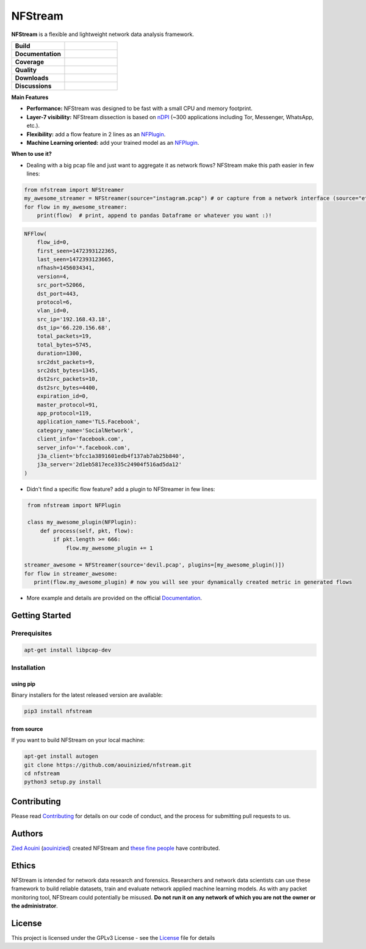 ========================
|nfstream_logo| NFStream
========================

|release| |python| |pypy| |platform| |license|

**NFStream** is a flexible and lightweight network data analysis framework.

.. list-table::
   :widths: 25 25
   :header-rows: 0

   * - **Build**
     - |build|
   * - **Documentation**
     - |doc|
   * - **Coverage**
     - |coverage|
   * - **Quality**
     - |quality|
   * - **Downloads**
     - |download|
   * - **Discussions**
     - |gitter|

**Main Features**

* **Performance:** NFStream was designed to be fast with a small CPU and memory footprint.
* **Layer-7 visibility:** NFStream dissection is based on nDPI_ (~300 applications including Tor, Messenger, WhatsApp, etc.).
* **Flexibility:** add a flow feature in 2 lines as an NFPlugin_.
* **Machine Learning oriented:** add your trained model as an NFPlugin_.

**When to use it?**

* Dealing with a big pcap file and just want to aggregate it as network flows? NFStream make this path easier in few lines:

.. code-block:: python

   from nfstream import NFStreamer
   my_awesome_streamer = NFStreamer(source="instagram.pcap") # or capture from a network interface (source="eth0")
   for flow in my_awesome_streamer:
       print(flow)  # print, append to pandas Dataframe or whatever you want :)!


.. code-block:: python

    NFFlow(
        flow_id=0,
        first_seen=1472393122365,
        last_seen=1472393123665,
        nfhash=1456034341,
        version=4,
        src_port=52066,
        dst_port=443,
        protocol=6,
        vlan_id=0,
        src_ip='192.168.43.18',
        dst_ip='66.220.156.68',
        total_packets=19,
        total_bytes=5745,
        duration=1300,
        src2dst_packets=9,
        src2dst_bytes=1345,
        dst2src_packets=10,
        dst2src_bytes=4400,
        expiration_id=0,
        master_protocol=91,
        app_protocol=119,
        application_name='TLS.Facebook',
        category_name='SocialNetwork',
        client_info='facebook.com',
        server_info='*.facebook.com',
        j3a_client='bfcc1a3891601edb4f137ab7ab25b840',
        j3a_server='2d1eb5817ece335c24904f516ad5da12'
    )

* Didn't find a specific flow feature? add a plugin to NFStreamer in few lines:

.. code-block:: python

    from nfstream import NFPlugin

    class my_awesome_plugin(NFPlugin):
        def process(self, pkt, flow):
            if pkt.length >= 666:
                flow.my_awesome_plugin += 1

   streamer_awesome = NFStreamer(source='devil.pcap', plugins=[my_awesome_plugin()])
   for flow in streamer_awesome:
      print(flow.my_awesome_plugin) # now you will see your dynamically created metric in generated flows


* More example and details are provided on the official Documentation_.

Getting Started
===============

Prerequisites
-------------

.. code-block:: bash

    apt-get install libpcap-dev

Installation
------------

using pip
^^^^^^^^^

Binary installers for the latest released version are available:

.. code-block:: bash

    pip3 install nfstream


from source
^^^^^^^^^^^

If you want to build NFStream on your local machine:

.. code-block:: bash

    apt-get install autogen
    git clone https://github.com/aouinizied/nfstream.git
    cd nfstream
    python3 setup.py install


Contributing
============

Please read Contributing_ for details on our code of conduct, and the process for submitting pull
requests to us.


Authors
=======

`Zied Aouini`_  (`aouinizied`_) created NFStream and `these fine people`_
have contributed.

Ethics
=======

NFStream is intended for network data research and forensics.
Researchers and network data scientists can use these framework to build reliable datasets, train and evaluate
network applied machine learning models.
As with any packet monitoring tool, NFStream could potentially be misused.
**Do not run it on any network of which you are not the owner or the administrator**.

License
=======

This project is licensed under the GPLv3 License - see the License_ file for details


.. |release| image:: https://img.shields.io/pypi/v/nfstream.svg
              :target: https://pypi.python.org/pypi/nfstream
.. |gitter| image:: https://badges.gitter.im/gitterHQ/gitter.png
              :target: https://gitter.im/nfstream/community
.. |build| image:: https://travis-ci.org/aouinizied/nfstream.svg?branch=master
               :target: https://travis-ci.org/aouinizied/nfstream
.. |python| image:: https://img.shields.io/badge/python-3.6+-blue.svg
               :target: https://travis-ci.org/aouinizied/nfstream
.. |pypy| image:: https://img.shields.io/badge/pypy-7.1+-blue.svg
            :target: https://travis-ci.org/aouinizied/nfstream
.. |doc| image:: https://readthedocs.org/projects/nfstream/badge/?version=latest
               :target: https://nfstream.readthedocs.io/en/latest/?badge=latest
.. |license| image:: https://img.shields.io/badge/license-LGPLv3-blue.svg
               :target: LICENSE
.. |platform| image:: https://img.shields.io/badge/platform-linux%20%7C%20macos-blue
               :target: https://travis-ci.org/aouinizied/nfstream
.. |download| image:: https://img.shields.io/pypi/dm/nfstream.svg
               :target: https://pypistats.org/packages/nfstream
.. |coverage| image:: https://codecov.io/gh/aouinizied/nfstream/branch/master/graph/badge.svg
               :target: https://codecov.io/gh/aouinizied/nfstream/
.. |quality| image:: https://img.shields.io/lgtm/grade/python/github/aouinizied/nfstream.svg?logo=lgtm&logoWidth=18)
               :target: https://lgtm.com/projects/g/aouinizied/nfstream/context:python
.. |nfstream_logo| image:: https://github.com/aouinizied/nfstream/blob/master/docs/nfstream_logo.png

.. _License: https://github.com/aouinizied/nfstream/blob/master/LICENSE
.. _Contributing: https://nfstream.readthedocs.io/en/latest/contributing.html
.. _these fine people: https://github.com/aouinizied/nfstream/graphs/contributors
.. _Zied Aouini: https://www.linkedin.com/in/dr-zied-aouini
.. _aouinizied: https://github.com/aouinizied
.. _Documentation: https://nfstream.readthedocs.io/en/latest/
.. _nDPI: https://www.ntop.org/products/deep-packet-inspection/ndpi/
.. _NFPlugin: https://nfstream.readthedocs.io/en/latest/plugins.html


